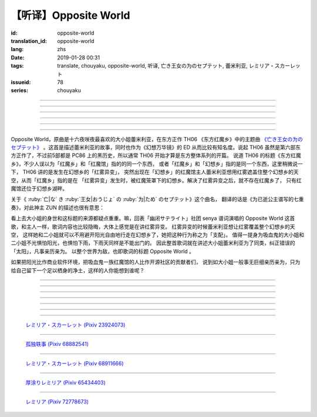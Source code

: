 【听译】Opposite World
===========================================

:id: opposite-world
:translation_id: opposite-world
:lang: zhs
:date: 2019-01-28 00:31
:tags: translate, chouyaku, opposite-world, 听译, 亡き王女の为のセプテット, 蕾米利亚, レミリア・スカーレット
:issueid: 78
:series: chouyaku


.. youtube:: Ei3ve3_jEog


.. translate-paragraph::

    间违いを正す　その心は呜呼

        想纠正错误　的那颗心啊

    朽ち果てた草や木に　水を注ぐ様　

        就像对早已干枯的草木浇水一样

    だけれど　意味もなくそれを「善」と感じて

        只不过　根本毫无意义　只是感觉到那是「善」

    暗云に向かう先　それを「支配」と呼ぶ

        黑云中赶向远方　把它称作「支配」

----

.. translate-paragraph::

    「明日は晴れる」「きっと雨が降る」などと当たり前に

        「明天会放晴」「肯定要下雨」这种稀松平常地

    过ごした日々が　こんなに远くになってしまうなんて

        度过的日子　为何变得如此遥远了呢

    －今－

        －现在－

----

.. translate-paragraph::

    止まぬ雾雨　见えぬ光が

        止不住的雾雨中　看不见光

    世界を赤く　染め上げてしまうのか

        是要把整个世界都染上红色么

    薄い记忆を　辿っていけば

        如果追寻朦胧的记忆的话

    この血液は　覚えているのか

        这血液中　还可曾记得

    争いの「タネ」を

        争端的「种子」么？

----

.. translate-paragraph::


    そっと腰挂ける　背の高い座には

        轻轻倚靠上　那高高座椅

    见渡せる仕组みには作られていない

        尚未完成可以放眼远眺的结构

    それ故　その眼　头　身体を駆使して

        因此　眼球带动头　驱使身体

    目に见えぬ无意味にも　意味を生まれさせて

        即使看不见的无意义中　也让它产生出意义

    剣を向けた私にさえ　优しく微笑み返す

        就连拔剑相向的我　你也温柔地对我微笑

    「これまでの戦いの意味」を　忘れてしまう程に

        以至于让我忘记了「至今为止战斗的意义」

    －何故？－

        －为什么？－


----

.. translate-paragraph::

    得体の知れぬ　生き方をする

        隐藏着自己真实身份的生活方式

    お前のような　者も有りと言える

        像你这种也是　可以存在的

    镜を照らして　合わせてみても

        照着镜子比照一下

    全てが同じ　とは言えないから

        也不能说是全都相同吧

    同じはないから

        因为还并不相同

----

.. translate-paragraph::

    止まぬ雾雨　见えぬ光が

        止不住的雾雨中　看不见光

    世界を赤く　染め上げてしまうのか

        是要把整个世界都染上红色么

    薄い记忆を　辿っていけば

        如果追寻朦胧的记忆的话

    この血液は　覚えているのか

        这血液中　还可曾记得

    争いの「タネ」を

        争端的「种子」么？


----

.. panel-default::
    :title: `Opposite World (管弦乐团版) <https://www.youtube.com/watch?v=vZ-beF2fwJo>`_

    .. youtube:: vZ-beF2fwJo

Opposite World，原曲是十六夜咲夜最喜欢的大小姐蕾米利亚，在东方正作 TH06 《东方红魔乡》中的主题曲
`《亡き王女の为のセプテット》 <https://thwiki.cc/%E7%8C%AE%E7%BB%99%E5%B7%B2%E9%80%9D%E5%85%AC%E4%B8%BB%E7%9A%84%E4%B8%83%E9%87%8D%E5%A5%8F>`_
。这首是描述蕾米利亚的故事，同时也作为《幻想万华镜》的 ED 从而比较有知名度。说起 TH06
虽然是第六部东方正作了，不过前5部都是 PC86 上的黑历史，所以通常 TH06 开始才算是东方整体系列的开篇。
说道 TH06 的标题《东方红魔乡》，不少人误以为「红魔乡」和「红魔馆」指的的同一个东西，
或者「红魔乡」和「幻想乡」指的是同一个东西，这里稍微说一下， TH06 讲的是发生在幻想乡的「红雾异变」，
突然出现在「幻想乡」的红魔馆主人蕾米利亚想用红雾遮盖住整个幻想乡的天空，从而「红魔乡」指的是在
「红雾异变」发生时，被红魔笼罩下的幻想乡。解决了红雾异变之后，就不存在红魔乡了，
只有红魔馆还位于幻想乡湖畔。

关于《 :ruby:`亡|な` き :ruby:`王女|おうじょ` の :ruby:`为|ため` のセプテット》这个曲名，
翻译的话是《为已逝公主谱写的七重奏》，对此神主 ZUN 的描述也很有意思：

.. translate-paragraph::

    Music Room

        Music Room

    レミリア・スカーレットのテーマです。

        这是蕾米利亚・斯卡蕾特的主题曲。

    これがラストだ！といわんばかりの曲を目指しました。
    あんまり重厚さを出したり不気味さを出したり、そういうありが
    ちラストは嫌なので、ジャズフュージョンチックにロリっぽさを
    混ぜて．．．、ってそれじゃいつもとあんまり変わらんな。
    このメロディは自分でも理解しやすく、気に入っています。

        「这是最后了！」这首曲子的目标就是让人想喊出这种话。
        充斥着厚重感和阴森感，这么一想的话又不想让人感觉和通常的最终章没什么区别，
        于是又混入了爵士风格和萝莉的感觉……这，和往常的也差不多没什么变化呐。
        这个旋律我自己也能容易理解，觉得很喜欢。

    里音楽コメント

        里音乐评论

    | とあるクラシックの有名曲をもじってタイトルにしています。
    | その曲とは一切の関系もありません。
    | しかも曲はセプテットでもないです。雰囲気だけ（汗）
    | そもそも、谁も亡くなっていないし、王女ってだれ？

        | 标题是模仿某知名古典音乐的。
        | 但是和那首曲子完全没有关系。
        | 何况这首曲子也不是七重奏。只是气氛上像（汗）
        | 话说回来，也没有谁去逝，而且公主是谁呢？


看上去大小姐的身世和这标题的来源都疑点重重。嘛，回表「幽闭サテライト」社团 senya 谱词演唱的
Opposite World 这首歌，和主人一样，歌词内容也比较隐晦，大体上感觉是在讲红雾异变。
红雾异变的时候蕾米利亚想让红雾覆盖整个幻想乡的天空，
这样她和二小姐就可以不用避开阳光自由地行走在幻想乡了，她把这种行为称之为「支配」。
值得一提身为吸血鬼的大小姐和二小姐不光惧怕阳光，也惧怕下雨，下雨天同样是不能出门的。
因此整首歌词就在讲述大小姐蕾米利亚为了同类，纠正错误的「太阳」，凡事亲历亲为。
以整个世界为敌，也即歌词的标题 Opposite World 。

如果把阳光比作商业软件环境，把吸血鬼一族红魔馆的人比作开源社区的贡献者们，
说到如大小姐一般事无巨细亲历亲为，只为给自己留下一个足以栖身的净土，这样的人你能想到谁呢？


----

.. translate-paragraph::

    :ruby:`间|ま`  :ruby:`违|ち` いを :ruby:`正|ただ` す　その :ruby:`心|こころ` は :ruby:`呜呼|ああ`

        　

    :ruby:`朽|く` ち :ruby:`果|は` てた :ruby:`草|くさ` や :ruby:`木|き` に　 :ruby:`水|みず` を :ruby:`注|そそ` ぐ :ruby:`様|よう` 　

        　

    だけれど　 :ruby:`意味|いみ` もなくそれを「 :ruby:`善|ぜん` 」と :ruby:`感|かん` じて

        　

    :ruby:`暗云|やみくも` に :ruby:`向|む` かう :ruby:`先|さき` 　それを「 :ruby:`支配|しはい` 」と :ruby:`呼|よ` ぶ

        　

----

.. translate-paragraph::

    :ruby:`明日|あした` は :ruby:`晴|は` れる　きっと :ruby:`雨|あめ` が :ruby:`降|ふ` る　などと :ruby:`当|あ` たり :ruby:`前|まえ` に

        　

    :ruby:`过|す` ごしたが　こんなに :ruby:`远|とお` くになってしまうなんて

        　

    － :ruby:`今|いま` －

        　

----

.. translate-paragraph::

    :ruby:`止|や` まぬ :ruby:`雾雨|きりさめ` 　 :ruby:`见|み` えぬ :ruby:`光|ひかり` が

        　

    :ruby:`世界|せかい` を :ruby:`赤|あか` く　 :ruby:`染|そ` め :ruby:`上|あ` げてしまうのか

        　

    :ruby:`薄|うす` い :ruby:`记忆|きおく` を　 :ruby:`辿|たど` っていけば

        　

    この :ruby:`血液|けつえき` は　 :ruby:`覚|おぼ` えているのか

        　

    :ruby:`争|あらそ` いの「タネ」を

        　

----

.. translate-paragraph::


    そっと :ruby:`腰|こし`  :ruby:`挂|か` ける　 :ruby:`背|せ` の :ruby:`高|たか` い :ruby:`座|ざ` には

        　

    :ruby:`见|み`  :ruby:`渡|わ` せる :ruby:`仕|し`  :ruby:`组|く` みには :ruby:`作|つく` られていない

        　

    それ :ruby:`故|ゆえ` 　その :ruby:`眼|まなこ` 　 :ruby:`头|あたま` 　 :ruby:`身体|からだ` を :ruby:`駆使|くし` して

        　

    :ruby:`目|め` に :ruby:`见|み` えぬ :ruby:`无|む`  :ruby:`意味|いみ` にも　 :ruby:`意味|いみ` を :ruby:`生|う` まれさせて

        　

    :ruby:`剣|けん` を :ruby:`向|む` けた :ruby:`私|わたし` にさえ　 :ruby:`优|やさ` しく :ruby:`微笑|ほほえ` み :ruby:`返|かえ` す

        　

    「これまでの :ruby:`戦|たたか` いの :ruby:`意味|いみ` 」を　 :ruby:`忘|わす` れてしまう :ruby:`程|ほど` に

        　

    － :ruby:`何故|なぜ` ？－

        　


----

.. translate-paragraph::

    :ruby:`得体|えたい` の :ruby:`知|し` れぬ　 :ruby:`生|い` きをする

        　

    お :ruby:`前|まえ` のような　 :ruby:`者|もの` も :ruby:`有|あ` りと :ruby:`言|い` える

        　

    :ruby:`镜|かがみ` を :ruby:`照|て` らして　 :ruby:`合|あ` わせてみても

        　

    :ruby:`全|すべ` てが :ruby:`同|おな` じ　とは :ruby:`言|い` えないから

        　

    :ruby:`同|おな` じはないから

        　
----

.. translate-paragraph::

    :ruby:`止|や` まぬ :ruby:`雾雨|きりさめ` 　 :ruby:`见|み` えぬ :ruby:`光|ひかり` が

        　

    :ruby:`世界|せかい` を :ruby:`赤|あか` く　 :ruby:`染|そ` め :ruby:`上|あ` げてしまうのか

        　

    :ruby:`薄|うす` い :ruby:`记忆|きおく` を　 :ruby:`辿|たど` っていけば

        　

    この :ruby:`血液|けつえき` は　 :ruby:`覚|おぼ` えているのか

        　

    :ruby:`争|あらそ` いの「タネ」を

        　
----

.. figure:: {static}/images/23924073_p0.jpg
    :alt: レミリア・スカーレット

    `レミリア・スカーレット (Pixiv 23924073) <https://www.pixiv.net/member_illust.php?mode=medium&illust_id=23924073>`_

----

.. figure:: {static}/images/68882541_p0.jpg
    :alt: 孤独轶事

    `孤独轶事 (Pixiv 68882541) <https://www.pixiv.net/member_illust.php?mode=medium&illust_id=68882541>`_

----

.. figure:: {static}/images/68911666_p0.jpg
    :alt: レミリア・スカーレット

    `レミリア・スカーレット (Pixiv 68911666) <https://www.pixiv.net/member_illust.php?mode=medium&illust_id=68911666>`_


----

.. figure:: {static}/images/65434403_p0.jpg
    :alt: 厚涂りレミリア

    `厚涂りレミリア (Pixiv 65434403) <https://www.pixiv.net/member_illust.php?mode=medium&illust_id=65434403>`_


----

.. figure:: {static}/images/72778673_p0.jpg
    :alt: レミリア

    `レミリア (Pixiv 72778673) <https://www.pixiv.net/member_illust.php?mode=medium&illust_id=72778673>`_
